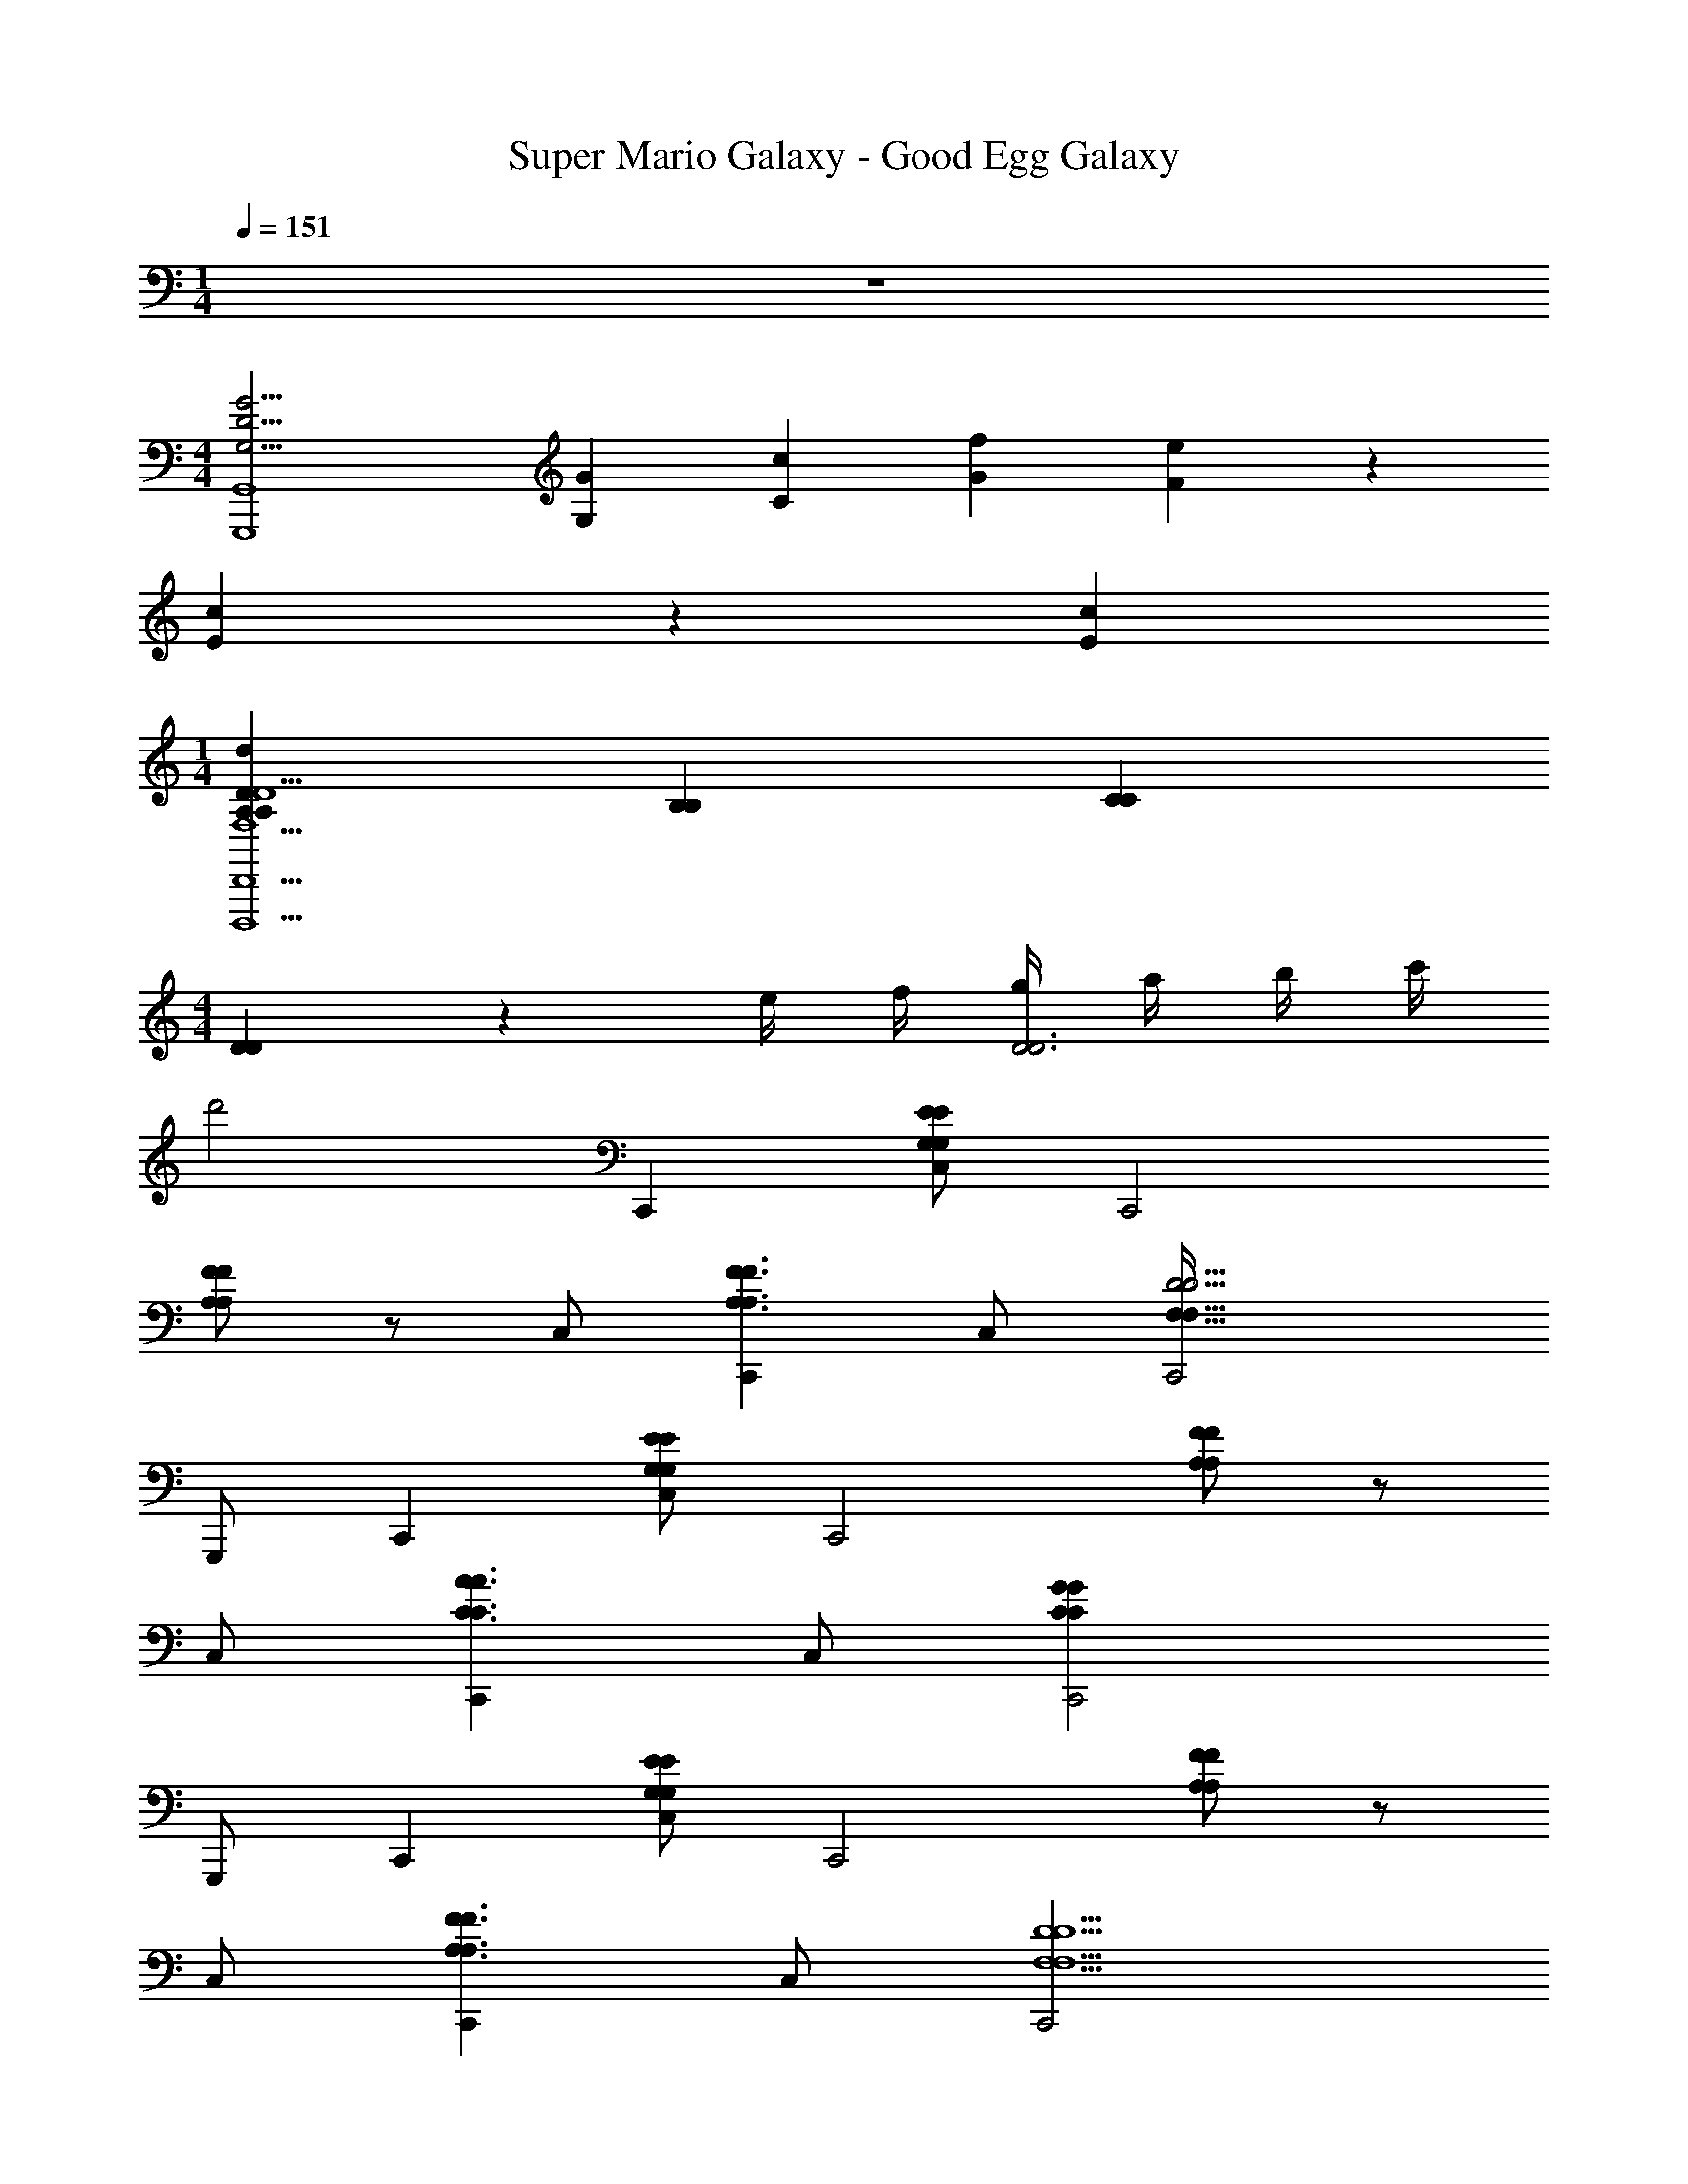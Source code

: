 X: 1
T: Super Mario Galaxy - Good Egg Galaxy
Z: ABC Generated by Starbound Composer v0.8.7
L: 1/4
M: 1/4
Q: 1/4=151
K: C
z 
M: 4/4
[zG15/4G,15/4D15/4G,,,4G,,4] [G/3G,/3] [c/3C/3] [f/3G/3] [e2/3F2/3] z/3 
[c/3E/3] z/3 [c/3E/3] 
M: 1/4
[A,/3A,/3d14/3D14/3D,,5D,,,5F,5A,5D,5D5] [B,/3B,/3] [C/3C/3] 
M: 4/4
[D/3D/3] z/6 e/4 f/4 [g/4D3D3] a/4 b/4 c'/4 
d'2 C,, [C,/E/G,/E/G,/] [zC,,2] 
[F/A,/A,/F/] z/ C,/ [C,,F3/A,3/A,3/F3/] C,/ [C,,2D9/4D9/4F,73/32F,73/32] 
G,,,/ C,, [C,/G,/E/G,/E/] [zC,,2] [F/A,/A,/F/] z/ 
C,/ [C,,A3/C3/C3/A3/] C,/ [C,,2C31/14G31/14C31/14G31/14] 
G,,,/ C,, [C,/E/G,/E/G,/] [zC,,2] [A,/F/F/A,/] z/ 
C,/ [C,,F3/A,3/A,3/F3/] C,/ [C,,2D5/F,5/D5/F,5/] 
G,,,/ [C,,_B2^C2C2B2] C,/ [zC,,2] [z^G3/=C3/C3/G3/] 
C,/ [C,,C7/=G7/G7/C7/] C,/ C,,2 
G,,,/ C,, [C,/E/G,/E/G,/] [zC,,2] [F/A,/A,/F/] z/ 
C,/ [C,,F3/A,3/A,3/F3/] C,/ [C,,2D9/4D9/4F,73/32F,73/32] 
G,,,/ C,, [C,/G,/E/G,/E/] [zC,,2] [F/A,/A,/F/] z/ 
C,/ [C,,A3/C3/C3/A3/] C,/ [C,,2C31/14G31/14C31/14G31/14] 
G,,,/ C,, [C,/E/G,/E/G,/] [zC,,2] [A,/F/F/A,/] z/ 
C,/ [C,,F3/A,3/A,3/F3/] C,/ [C,,2D5/F,5/D5/F,5/] 
G,,,/ [C,,B6^C6C6B6] C,/ C,,2 
C,/ C,, C,/ [z/C,,2] [z3/=C2^G2C2G2] 
G,,,/ [C,,C27/4=G27/4C27/4G27/4] C,/ [z/C,,2] G,/6 C/6 E/6 G/6 A/6 c/6 G/6 A/6 c/6 
[e/6C,/] g/6 a/6 [c'/6C,,] a/6 g/6 e/6 d/6 c/6 [A/6C,/] G/6 E/6 [D/6C,,] C,/6 g/6 e/6 d/6 c/6 [A/6C,3/8] G/6 E/6 [D/6g] C/6 z/6 
C,3/8 z/8 [C/G,/C,,2/3C,5/6G,5/6C5/6c'5/G4E4] z/ [C/G,/C,,2/3G,5/6C,5/6C5/6] z [C,,2/3C,2/3C5/6G,5/6G,5/6C5/6e] z/3 
[C,,/3C/G,/g/G,/C/C,/] z/6 [^f/4C/G,/C,,2/3G,5/6C,5/6C5/6D4^F4] g/4 [z/f17/8] [C/G,/C,,2/3G,5/6C,5/6C5/6] z [z/8C,,2/3C,2/3G,5/6C5/6G,5/6C5/6] [z7/8d'] 
[z/8C,,/3G,/C/C,/C/G,/] [z3/8d'31/8] [C/G,/C,,2/3C,5/6G,5/6C5/6=F4^G4] z/ [C/G,/C,,2/3G,5/6C,5/6C5/6] z [C,,2/3C,2/3G,5/6C5/6G,5/6C5/6] z/3 
[c'/4C,,/3C/G,/C/C,/G,/] b/4 [C/G,/C,,2/3C,5/6G,5/6C5/6c'3=G4E4] z/ [C/G,/C,,2/3G,5/6C,5/6C5/6] z [C,,2/3C,2/3C5/6G,5/6G,5/6C5/6] z/3 
[C,,/3C/G,/C/C,/G,/] z/6 [C/G,/C,,2/3C,5/6G,5/6C5/6c'5/G4E4] z/ [C/G,/C,,2/3C5/6C,5/6G,5/6] z [C,,2/3C,2/3C5/6G,5/6C5/6G,5/6e] z/3 
[C,,/3C/G,/g/C,/G,/C/] z/6 [f/4G,/C/C,,2/3G,5/6C,5/6C5/6D4^F4] g/4 [z/f17/8] [C/G,/C,,2/3C5/6C,5/6G,5/6] z [C,,2/3C,2/3G,5/6C5/6C5/6G,5/6d'] z/3 
[C,,/3C/G,/C,/G,/C/d'31/8] z/6 [C/6C/G,/C,,2/3C5/6C,5/6G,5/6=F4^G4] D/6 E/6 =G/6 A/6 c/6 [e/6G,/C/C,,2/3C5/6G,5/6C,5/6] g/6 a/6 c'/6 e'/6 g'/6 c''/6 a'/6 g'/6 [e'/6C,,2/3C,2/3G,5/6C5/6G,5/6C5/6] c'/6 a/6 g/6 e/6 d/6 
[c/6c'/4C,,/3G,/C/G,/C/C,/] [z/12A/6] [z/12b/4] G/6 [C/G,/C,,2/3C,5/6G,5/6C5/6c'3E4G4] z/ [C/G,/C,,2/3C5/6C,5/6G,5/6] z [C,,2/3C,2/3C5/6G,5/6C5/6G,5/6] z/3 
[C,,/3C/G,/C/C,/G,/] z/6 [F,,/C/F,/f'19/8F23/6A23/6] z/ [F,,/F,/C/] z [F,,/C/F,/a] z/ 
[F,,/c'/F,/C/] [z/6b3/16G,,/G,/D/=B23/6G23/6] [z/6c'4/21] [z2/3b17/6] [G,,/G,/D/] z [G,,/G,/D/] z/ 
[G,,/D/G,/] [E,,/E,/B,/d'19/8G23/6E23/6B23/6] z/ [E,,/B,/E,/] z [E,,/E,/B,/g] z/ 
[E,,/b/B,/E,/] [z/6a3/16A,,,/E,/A,,/A23/6E23/6c23/6] [z/6b4/21] [z2/3a19/6] [A,,,/A,,/E,/] z [A,,,/E,/A,,/] z/ 
[A,,,/E,/A,,/] [D,,/A,/^F,/D,/E9/4E,9/4E5/] z/ [D,,/D,/F,/A,/] z [D,,/A,/F,/D,/^F11/8F,11/8F3/] z/ 
[D,,/D,/F,/A,/] [D,,/A,/F,/D,/G9/4G,9/4G5/] z/ [^D,/6D,,/F,/=D,/A,/] G,/6 _B,/6 ^D/6 G/6 _B/6 ^d/6 D/6 G/6 [B/6D,,/A,/D,/F,/A11/8A,11/8A3/] d/6 =f/6 g/6 _b/6 c'/6 
[^d'/6D,,/F,/D,/A,/] f'/6 z/6 [g'/6G,,/D,/A,/=F,/F,9/4A,9/4=F9/4F,9/4A,9/4F7/3] e'/6 =d'/6 a/6 f/6 =d/6 [A/6G,,/F,/A,/D,/] F/6 =D/6 =B,/6 A,/6 z/6 B,/6 D/6 F/6 [A/6G,,/F,/A,/D,/B,11/8G,11/8G11/8B,11/8G,11/8G3/] =B/6 d/6 f/6 g/6 a/6 
[c'/6G,,/A,/D,/F,/] d'/6 z/6 [g'/6G,,,/B,/D/G,/A,9/4C9/4A9/4C9/4A,9/4A7/3] e'/6 d'/6 =b/6 a/6 g/6 [e/6G,,,/D/G,/B,/] d/6 B/6 A/6 G/6 D/6 D/6 E/6 G/6 [A/6G,,,/G,/B,/D/B,11/8B,11/8D3/B3/D3/B3/] B/6 d/6 e/6 g/6 a/6 
[b/6G,,,/G,/D/B,/] d'/6 e'/6 [C/3G,/3E/3C,,c7/6E19/6] z2/3 C,/ [E/3C/3G,/3C,,G7/6] z2/3 C,/ [z/g] 
C,/ [C/3G,/3E/3E,,g7/6G19/6] z2/3 C,/ [E/3C/3G,/3E,,c7/6] z2/3 C,/ [z/g5/6] 
C,/ [A,/3F/3C/3F,,g7/6F19/6] z2/3 F,/ [F/3C/3A,/3F,,f7/6] z2/3 F,/ [z/A] 
F,/ [D/3F/3^G,/3_B,,f5/D19/6] z2/3 F,/ [F/3D/3G,/3B,,5/6] z2/3 F,/ [z/g] 
F,/ [A,/3F/3C/3A,,e11/6] z2/3 F,/ [F/3A,/3C/3A,,] z/6 [z/G5/6] F,/ [z/c5/6] 
F,/ [G,/3C/3F/3^G,,c13/6] z2/3 F,/ [F/3C/3G,/3G,,] z2/3 [F,/^d/] =d/ 
[F,/c/] [C/3A,/3F/3=G,,c7/] z2/3 =G,/ [F/3C/3A,/3G,,] z2/3 G,/ z/ 
G,/ [z/6B/4B,/3D/3G/3G,,,] A/4 z/12 [z/B11/6] G,,/ [B,/3D/3G/3G,,,] z2/3 [G,,/G/g/] [G,,,/c'/c/] 
[G,,/B/b/] [G,/3E/3C/3C,,c'7/6c7/6c'7/6E11/3] z2/3 C,/ [C/3E/3G,/3C,,Gg7/6g7/6] z2/3 C,/ [z/g5/6g'5/6g'] 
C,/ [G,/3E/3C/3E,,g'7/6g7/6g'7/6G11/3] z2/3 C,/ [C/3E/3G,/3E,,c'7/6c'7/6c7/6] z2/3 C,/ [z/g'5/6g5/6g'5/6] 
C,/ [F/3C/3A,/3F,,g'7/6g'7/6g7/6A11/3] z2/3 F,/ [C/3F/3A,/3F,,f'7/6f'7/6f7/6] z2/3 F,/ [z/A3/4a3/4a] 
F,/ [F/3^G,/3D/3B,,f'5/f8/3f'8/3^G11/3] z2/3 F,/ [D/3G,/3F/3B,,5/6] z2/3 F,/ [z/g'2/3g2/3g'] 
F,/ [A,/3C/3F/3A,,e'5/3e5/3e'11/6=G11/3] z2/3 F,/ [A,/3C/3F/3A,,] z/6 [z/g5/6gG] F,/ [z/c'5/6c'c] 
F,/ [G,/3C/3F/3^G,,c'13/6c13/6c'13/6^G11/3] z2/3 F,/ [C/3G,/3F/3G,,] z2/3 [F,/^d'/^d/d'/] [=d'/=d/d'/] 
[F,/c'/c/c'/] [A,/3C/3F/3=G,,c'17/6c3c'3=G11/3] z2/3 =G,/ [C/3A,/3F/3G,,] z2/3 G,/ [G,,/bbB] 
G,/ [G,/3C/3G/3C,,c'c7/c'7/C11/3] z2/3 C,/ [C/3G,/3G/3C,,] z2/3 C,/ G,,,/ 
G,,/ C,, [C,/E/G,/E/G,/] [zC,,2] [F/A,/A,/F/] z/ 
C,/ [C,,F3/A,3/A,3/F3/] C,/ [C,,2D9/4D9/4F,73/32F,73/32] 
G,,,/ C,, [C,/G,/E/G,/E/] [zC,,2] [F/A,/A,/F/] z/ 
C,/ [C,,A3/C3/C3/A3/] C,/ [C,,2C31/14G31/14C31/14G31/14] 
G,,,/ C,, [C,/E/G,/E/G,/] [zC,,2] [A,/F/F/A,/] z/ 
C,/ [C,,F3/A,3/A,3/F3/] C,/ [C,,2D5/F,5/D5/F,5/] 
G,,,/ [C,,_B2^C2C2B2] C,/ [zC,,2] [z^G3/=C3/C3/G3/] 
C,/ [C,,C7/=G7/G7/C7/] C,/ C,,2 
G,,,/ C,, [C,/E/G,/E/G,/] [zC,,2] [F/A,/A,/F/] z/ 
C,/ [C,,F3/A,3/A,3/F3/] C,/ [C,,2D9/4D9/4F,73/32F,73/32] 
G,,,/ C,, [C,/G,/E/G,/E/] [zC,,2] [F/A,/A,/F/] z/ 
C,/ [C,,A3/C3/C3/A3/] C,/ [C,,2C31/14G31/14C31/14G31/14] 
G,,,/ C,, [C,/E/G,/E/G,/] [zC,,2] [A,/F/F/A,/] z/ 
C,/ [C,,F3/A,3/A,3/F3/] C,/ [C,,2D5/F,5/D5/F,5/] 
G,,,/ [C,,B6^C6C6B6] C,/ C,,2 
C,/ C,, C,/ [z/C,,2] [z3/=C2^G2C2G2] 
G,,,/ [C,,C27/4=G27/4C27/4G27/4] C,/ [z/C,,2] G,/6 C/6 E/6 G/6 A/6 c/6 G/6 A/6 c/6 
[e/6C,/] g/6 a/6 [c'/6C,,] a/6 g/6 e/6 d/6 c/6 [A/6C,/] G/6 E/6 [D/6C,,] C,/6 g/6 e/6 d/6 c/6 [A/6C,3/8] G/6 E/6 [D/6g] C/6 z/6 
C,3/8 z/8 [C/G,/C,,2/3C,5/6G,5/6C5/6c'5/G4E4] z/ [C/G,/C,,2/3G,5/6C,5/6C5/6] z [C,,2/3C,2/3C5/6G,5/6G,5/6C5/6e] z/3 
[C,,/3C/G,/g/G,/C/C,/] z/6 [^f/4C/G,/C,,2/3G,5/6C,5/6C5/6D4^F4] g/4 [z/f17/8] [C/G,/C,,2/3G,5/6C,5/6C5/6] z [z/8C,,2/3C,2/3G,5/6C5/6G,5/6C5/6] [z7/8d'] 
[z/8C,,/3G,/C/C,/C/G,/] [z3/8d'31/8] [C/G,/C,,2/3C,5/6G,5/6C5/6=F4^G4] z/ [C/G,/C,,2/3G,5/6C,5/6C5/6] z [C,,2/3C,2/3G,5/6C5/6G,5/6C5/6] z/3 
[c'/4C,,/3C/G,/C/C,/G,/] b/4 [C/G,/C,,2/3C,5/6G,5/6C5/6c'3=G4E4] z/ [C/G,/C,,2/3G,5/6C,5/6C5/6] z [C,,2/3C,2/3C5/6G,5/6G,5/6C5/6] z/3 
[C,,/3C/G,/C/C,/G,/] z/6 [C/G,/C,,2/3C,5/6G,5/6C5/6c'5/G4E4] z/ [C/G,/C,,2/3C5/6C,5/6G,5/6] z [C,,2/3C,2/3C5/6G,5/6C5/6G,5/6e] z/3 
[C,,/3C/G,/g/C,/G,/C/] z/6 [f/4G,/C/C,,2/3G,5/6C,5/6C5/6D4^F4] g/4 [z/f17/8] [C/G,/C,,2/3C5/6C,5/6G,5/6] z [C,,2/3C,2/3G,5/6C5/6C5/6G,5/6d'] z/3 
[C,,/3C/G,/C,/G,/C/d'31/8] z/6 [C/6C/G,/C,,2/3C5/6C,5/6G,5/6=F4^G4] D/6 E/6 =G/6 A/6 c/6 [e/6G,/C/C,,2/3C5/6G,5/6C,5/6] g/6 a/6 c'/6 e'/6 g'/6 c''/6 a'/6 g'/6 [e'/6C,,2/3C,2/3G,5/6C5/6G,5/6C5/6] c'/6 a/6 g/6 e/6 d/6 
[c/6c'/4C,,/3G,/C/G,/C/C,/] [z/12A/6] [z/12b/4] G/6 [C/G,/C,,2/3C,5/6G,5/6C5/6c'3E4G4] z/ [C/G,/C,,2/3C5/6C,5/6G,5/6] z [C,,2/3C,2/3C5/6G,5/6C5/6G,5/6] z/3 
[C,,/3C/G,/C/C,/G,/] z/6 [F,,/C/F,/f'19/8F23/6A23/6] z/ [F,,/F,/C/] z [F,,/C/F,/a] z/ 
[F,,/c'/F,/C/] [z/6b3/16G,,/G,/D/=B23/6G23/6] [z/6c'4/21] [z2/3b17/6] [G,,/G,/D/] z [G,,/G,/D/] z/ 
[G,,/D/G,/] [E,,/E,/B,/d'19/8G23/6E23/6B23/6] z/ [E,,/B,/E,/] z [E,,/E,/B,/g] z/ 
[E,,/b/B,/E,/] [z/6a3/16A,,,/E,/A,,/A23/6E23/6c23/6] [z/6b4/21] [z2/3a19/6] [A,,,/A,,/E,/] z [A,,,/E,/A,,/] z/ 
[A,,,/E,/A,,/] [D,,/A,/^F,/D,/E9/4E,9/4E5/] z/ [D,,/D,/F,/A,/] z [D,,/A,/F,/D,/^F11/8F,11/8F3/] z/ 
[D,,/D,/F,/A,/] [D,,/A,/F,/D,/G9/4G,9/4G5/] z/ [^D,/6D,,/F,/=D,/A,/] G,/6 _B,/6 ^D/6 G/6 _B/6 ^d/6 D/6 G/6 [B/6D,,/A,/D,/F,/A11/8A,11/8A3/] d/6 =f/6 g/6 _b/6 c'/6 
[^d'/6D,,/F,/D,/A,/] f'/6 z/6 [g'/6G,,/D,/A,/=F,/F,9/4A,9/4=F9/4F,9/4A,9/4F7/3] e'/6 =d'/6 a/6 f/6 =d/6 [A/6G,,/F,/A,/D,/] F/6 =D/6 =B,/6 A,/6 z/6 B,/6 D/6 F/6 [A/6G,,/F,/A,/D,/B,11/8G,11/8G11/8B,11/8G,11/8G3/] =B/6 d/6 f/6 g/6 a/6 
[c'/6G,,/A,/D,/F,/] d'/6 z/6 [g'/6G,,,/B,/D/G,/A,9/4C9/4A9/4C9/4A,9/4A7/3] e'/6 d'/6 =b/6 a/6 g/6 [e/6G,,,/D/G,/B,/] d/6 B/6 A/6 G/6 D/6 D/6 E/6 G/6 [A/6G,,,/G,/B,/D/B,11/8B,11/8D3/B3/D3/B3/] B/6 d/6 e/6 g/6 a/6 
[b/6G,,,/G,/D/B,/] d'/6 e'/6 [C/3G,/3E/3C,,c7/6E19/6] z2/3 C,/ [E/3C/3G,/3C,,G7/6] z2/3 C,/ [z/g] 
C,/ [C/3G,/3E/3E,,g7/6G19/6] z2/3 C,/ [E/3C/3G,/3E,,c7/6] z2/3 C,/ [z/g5/6] 
C,/ [A,/3F/3C/3F,,g7/6F19/6] z2/3 F,/ [F/3C/3A,/3F,,f7/6] z2/3 F,/ [z/A] 
F,/ [D/3F/3^G,/3B,,f5/D19/6] z2/3 F,/ [F/3D/3G,/3B,,5/6] z2/3 F,/ [z/g] 
F,/ [A,/3F/3C/3A,,e11/6] z2/3 F,/ [F/3A,/3C/3A,,] z/6 [z/G5/6] F,/ [z/c5/6] 
F,/ [G,/3C/3F/3^G,,c13/6] z2/3 F,/ [F/3C/3G,/3G,,] z2/3 [F,/^d/] =d/ 
[F,/c/] [C/3A,/3F/3=G,,c7/] z2/3 =G,/ [F/3C/3A,/3G,,] z2/3 G,/ z/ 
G,/ [z/6B/4B,/3D/3G/3G,,,] A/4 z/12 [z/B11/6] G,,/ [B,/3D/3G/3G,,,] z2/3 [G,,/G/g/] [G,,,/c'/c/] 
[G,,/B/b/] [G,/3E/3C/3C,,c'7/6c7/6c'7/6E11/3] z2/3 C,/ [C/3E/3G,/3C,,Gg7/6g7/6] z2/3 C,/ [z/g5/6g'5/6g'] 
C,/ [G,/3E/3C/3E,,g'7/6g7/6g'7/6G11/3] z2/3 C,/ [C/3E/3G,/3E,,c'7/6c'7/6c7/6] z2/3 C,/ [z/g'5/6g5/6g'5/6] 
C,/ [F/3C/3A,/3F,,g'7/6g'7/6g7/6A11/3] z2/3 F,/ [C/3F/3A,/3F,,f'7/6f'7/6f7/6] z2/3 F,/ [z/A3/4a3/4a] 
F,/ [F/3^G,/3D/3B,,f'5/f8/3f'8/3^G11/3] z2/3 F,/ [D/3G,/3F/3B,,5/6] z2/3 F,/ [z/g'2/3g2/3g'] 
F,/ [A,/3C/3F/3A,,e'5/3e5/3e'11/6=G11/3] z2/3 F,/ [A,/3C/3F/3A,,] z/6 [z/g5/6gG] F,/ [z/c'5/6c'c] 
F,/ [G,/3C/3F/3^G,,c'13/6c13/6c'13/6^G11/3] z2/3 F,/ [C/3G,/3F/3G,,] z2/3 [F,/^d'/^d/d'/] [=d'/=d/d'/] 
[F,/c'/c/c'/] [A,/3C/3F/3=G,,c'17/6c3c'3=G11/3] z2/3 =G,/ [C/3A,/3F/3G,,] z2/3 G,/ [G,,/bbB] 
G,/ [G,/3C/3G/3C,,c'c7/c'7/C11/3] z2/3 C,/ [C/3G,/3G/3C,,] z2/3 C,/ G,,,/ 
G,,/ 
